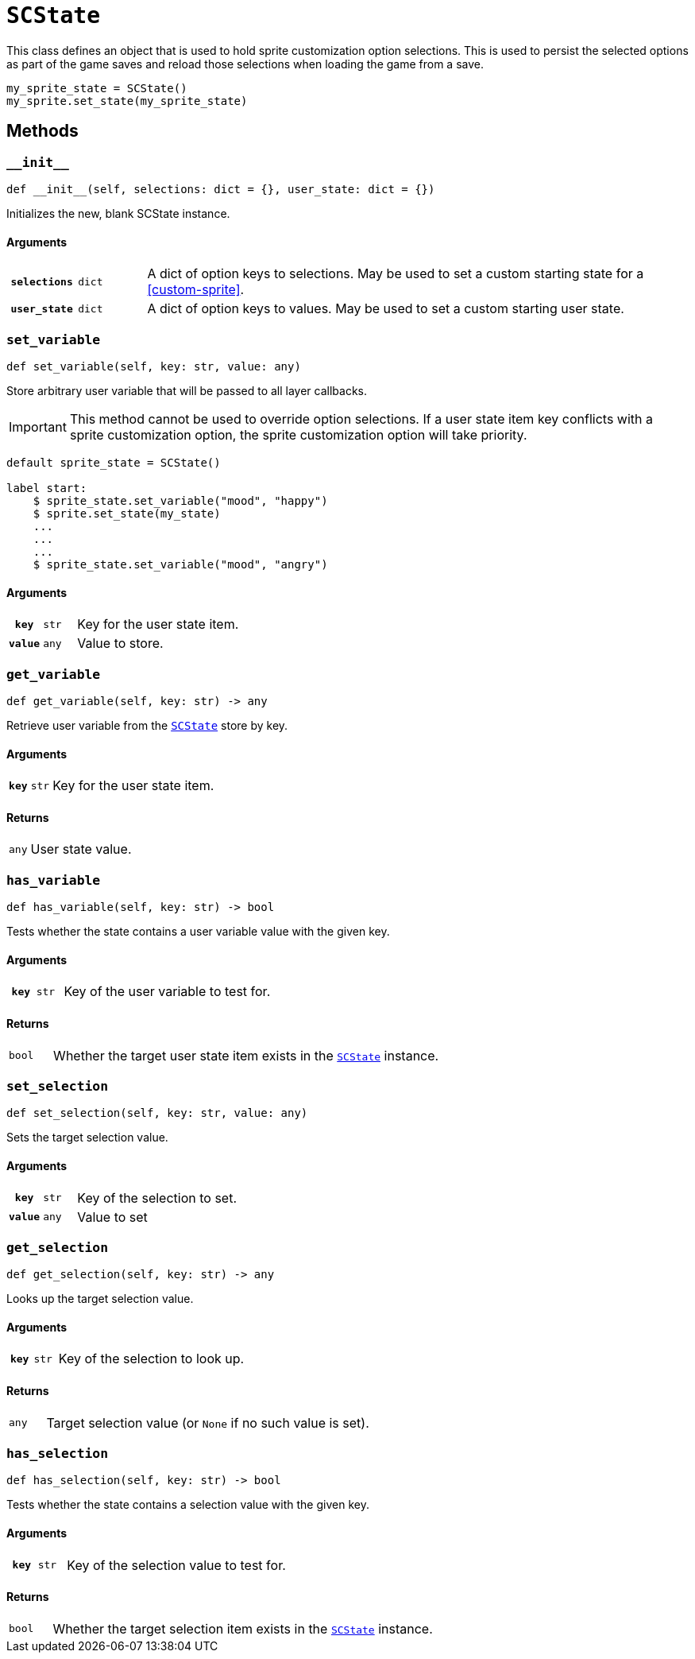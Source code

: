 [#sc-state]
= `SCState`

This class defines an object that is used to hold sprite customization option
selections. This is used to persist the selected options as part of the game
saves and reload those selections when loading the game from a save.

[source, python]
----
my_sprite_state = SCState()
my_sprite.set_state(my_sprite_state)
----


[#sc-state-methods]
== Methods

=== `+__init__+`

[source, python]
----
def __init__(self, selections: dict = {}, user_state: dict = {})
----

Initializes the new, blank SCState instance.

==== Arguments

[cols="1h,1m,8a"]
|===
| `selections`
| dict
| A dict of option keys to selections.  May be used to set a custom starting
state for a <<custom-sprite>>.

| `user_state`
| dict
| A dict of option keys to values.  May be used to set a custom starting user
state.
|===


=== `set_variable`

[source, python]
----
def set_variable(self, key: str, value: any)
----

Store arbitrary user variable that will be passed to all layer callbacks.

[IMPORTANT]
--
This method cannot be used to override option selections.  If a user state item
key conflicts with a sprite customization option, the sprite customization
option will take priority.
--

```python
default sprite_state = SCState()

label start:
    $ sprite_state.set_variable("mood", "happy")
    $ sprite.set_state(my_state)
    ...
    ...
    ...
    $ sprite_state.set_variable("mood", "angry")
```

==== Arguments

[cols="1h,1m,8a"]
|===
| `key`
| str
| Key for the user state item.

| `value`
| any
| Value to store.
|===


=== `get_variable`

[source, python]
----
def get_variable(self, key: str) -> any
----

Retrieve user variable from the <<sc-state>> store by key.

==== Arguments

[cols="1h,1m,8a"]
|===
| `key`
| str
| Key for the user state item.
|===

==== Returns

[cols="1m,9a"]
|===
| any
| User state value.
|===


=== `has_variable`

[source, python]
----
def has_variable(self, key: str) -> bool
----

Tests whether the state contains a user variable value with the given key.

==== Arguments

[cols="1h,1m,8a"]
|===
| `key`
| str
| Key of the user variable to test for.
|===

==== Returns

[cols="1m,9a"]
|===
| bool
| Whether the target user state item exists in the <<sc-state>> instance.
|===


=== `set_selection`

[source, python]
----
def set_selection(self, key: str, value: any)
----

Sets the target selection value.

==== Arguments

[cols="1h,1m,8a"]
|===
| `key`
| str
| Key of the selection to set.

| `value`
| any
| Value to set
|===


=== `get_selection`

[source, python]
----
def get_selection(self, key: str) -> any
----

Looks up the target selection value.

==== Arguments

[cols="1h,1m,8a"]
|===
| `key`
| str
| Key of the selection to look up.
|===

==== Returns

[cols="1m,9a"]
|===
| any
| Target selection value (or `None` if no such value is set).
|===


=== `has_selection`

[source, python]
----
def has_selection(self, key: str) -> bool
----

Tests whether the state contains a selection value with the given key.

==== Arguments

[cols="1h,1m,8a"]
|===
| `key`
| str
| Key of the selection value to test for.
|===

==== Returns

[cols="1m,9a"]
|===
| bool
| Whether the target selection item exists in the <<sc-state>> instance.
|===
